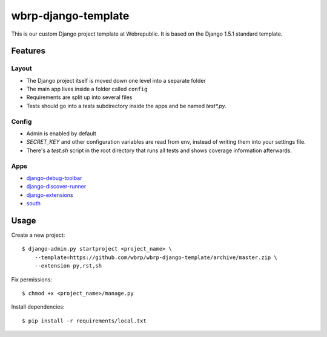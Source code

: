 wbrp-django-template
====================

This is our custom Django project template at Webrepublic. It is based on the
Django 1.5.1 standard template.


Features
--------

Layout
~~~~~~

- The Django project itself is moved down one level into a separate folder
- The main app lives inside a folder called ``config``
- Requirements are split up into several files
- Tests should go into a `tests` subdirectory inside the apps and be named
  `test*.py`.

Config
~~~~~~

- Admin is enabled by default
- `SECRET_KEY` and other configuration variables are read from env, instead of
  writing them into your settings file.
- There's a `test.sh` script in the root directory that runs all tests and
  shows coverage information afterwards.

Apps
~~~~

- `django-debug-toolbar`_
- `django-discover-runner`_
- `django-extensions`_
- `south`_


Usage
-----

Create a new project::

    $ django-admin.py startproject <project_name> \
        --template=https://github.com/wbrp/wbrp-django-template/archive/master.zip \
        --extension py,rst,sh

Fix permissions::

    $ chmod +x <project_name>/manage.py

Install dependencies::

    $ pip install -r requirements/local.txt


.. _django-debug-toolbar: https://github.com/django-debug-toolbar/django-debug-toolbar
.. _django-discover-runner: https://github.com/jezdez/django-discover-runner
.. _django-extensions: https://github.com/django-extensions/django-extensions
.. _south: http://south.aeracode.org/

